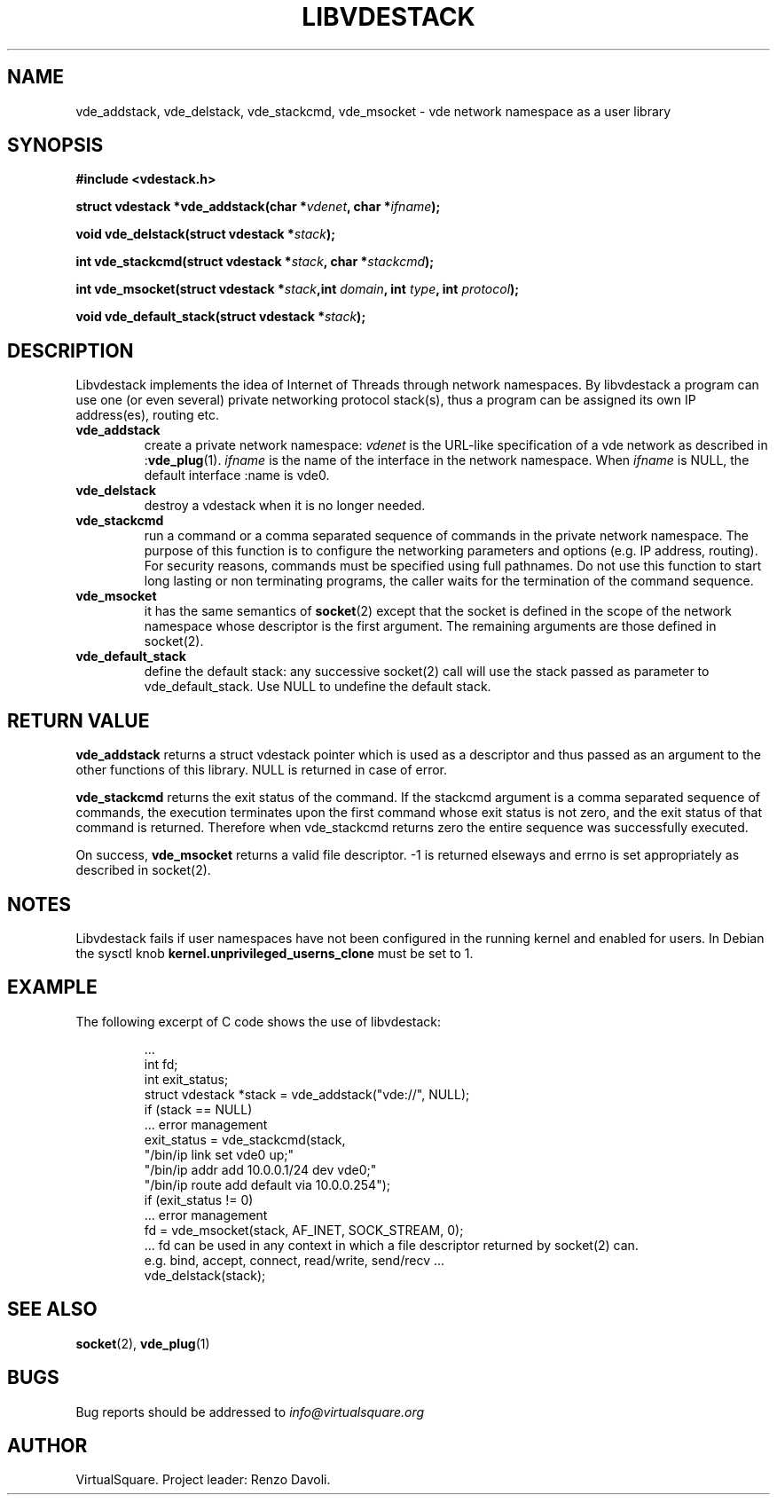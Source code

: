 .\" Copyright (C) 2019 VirtualSquare. Project Leader: Renzo Davoli
.\"
.\" This is free documentation; you can redistribute it and/or
.\" modify it under the terms of the GNU General Public License,
.\" as published by the Free Software Foundation, either version 2
.\" of the License, or (at your option) any later version.
.\"
.\" The GNU General Public License's references to "object code"
.\" and "executables" are to be interpreted as the output of any
.\" document formatting or typesetting system, including
.\" intermediate and printed output.
.\"
.\" This manual is distributed in the hope that it will be useful,
.\" but WITHOUT ANY WARRANTY; without even the implied warranty of
.\" MERCHANTABILITY or FITNESS FOR A PARTICULAR PURPOSE.  See the
.\" GNU General Public License for more details.
.\"
.\" You should have received a copy of the GNU General Public
.\" License along with this manual; if not, write to the Free
.\" Software Foundation, Inc., 51 Franklin St, Fifth Floor, Boston,
.\" MA 02110-1301 USA.
.\"
.\" Automatically generated by Pandoc 3.1.11
.\"
.TH "LIBVDESTACK" "3" "August 2024" "VirtualSquare" "Library Functions Manual"
.SH NAME
vde_addstack, vde_delstack, vde_stackcmd, vde_msocket \- vde network
namespace as a user library
.SH SYNOPSIS
\f[CB]#include <vdestack.h>\f[R]
.PP
\f[CB]struct vdestack *vde_addstack(char *\f[R]\f[I]vdenet\f[R]\f[CB], char *\f[R]\f[I]ifname\f[R]\f[CB]);\f[R]
.PP
\f[CB]void vde_delstack(struct vdestack *\f[R]\f[I]stack\f[R]\f[CB]);\f[R]
.PP
\f[CB]int vde_stackcmd(struct vdestack *\f[R]\f[I]stack\f[R]\f[CB], char *\f[R]\f[I]stackcmd\f[R]\f[CB]);\f[R]
.PP
\f[CB]int vde_msocket(struct vdestack *\f[R]\f[I]stack\f[R]\f[CB],int\f[R]
\f[I]domain\f[R]\f[CB], int\f[R] \f[I]type\f[R]\f[CB], int\f[R]
\f[I]protocol\f[R]\f[CB]);\f[R]
.PP
\f[CB]void vde_default_stack(struct vdestack *\f[R]\f[I]stack\f[R]\f[CB]);\f[R]
.SH DESCRIPTION
Libvdestack implements the idea of Internet of Threads through network
namespaces.
By libvdestack a program can use one (or even several) private
networking protocol stack(s), thus a program can be assigned its own IP
address(es), routing etc.
.TP
\f[CB]vde_addstack\f[R]
create a private network namespace: \f[I]vdenet\f[R] is the URL\-like
specification of a vde network as described in :\f[CB]vde_plug\f[R](1).
\f[I]ifname\f[R] is the name of the interface in the network namespace.
When \f[I]ifname\f[R] is NULL, the default interface :name is vde0.
.TP
\f[CB]vde_delstack\f[R]
destroy a vdestack when it is no longer needed.
.TP
\f[CB]vde_stackcmd\f[R]
run a command or a comma separated sequence of commands in the private
network namespace.
The purpose of
this function is to configure the networking parameters and options
(e.g.\ IP address, routing).
For security reasons,
commands must be specified using full pathnames.
Do not use this function to start long lasting or non terminating
programs,
the caller waits for the termination of the command sequence.
.TP
\f[CB]vde_msocket\f[R]
it has the same semantics of \f[CB]socket\f[R](2) except that the socket
is defined in the scope of the network namespace
whose descriptor is the first argument.
The remaining arguments are those defined in socket(2).
.TP
\f[CB]vde_default_stack\f[R]
define the default stack: any successive socket(2) call will use the
stack passed as parameter to
vde_default_stack.
Use NULL to undefine the default stack.
.SH RETURN VALUE
\f[CB]vde_addstack\f[R] returns a struct vdestack pointer which is used
as a descriptor and thus passed as an argument to the other functions of
this library.
NULL is returned in case of error.
.PP
\f[CB]vde_stackcmd\f[R] returns the exit status of the command.
If the stackcmd argument is a comma separated sequence of commands, the
execution terminates upon the first command whose exit status is not
zero, and the exit status of that command is returned.
Therefore when vde_stackcmd returns zero the entire sequence was
successfully executed.
.PP
On success, \f[CB]vde_msocket\f[R] returns a valid file descriptor.
\-1 is returned elseways and errno is set appropriately as described in
socket(2).
.SH NOTES
Libvdestack fails if user namespaces have not been configured in the
running kernel and enabled for users.
In Debian the sysctl knob \f[CB]kernel.unprivileged_userns_clone\f[R]
must be set to 1.
.SH EXAMPLE
The following excerpt of C code shows the use of libvdestack:
.IP
.EX
\&...
int fd;
int exit_status;
struct vdestack *stack = vde_addstack(\[dq]vde://\[dq], NULL);
if (stack == NULL)
    ... error management
exit_status = vde_stackcmd(stack,
          \[dq]/bin/ip link set vde0 up;\[dq]
          \[dq]/bin/ip addr add 10.0.0.1/24 dev vde0;\[dq]
          \[dq]/bin/ip route add default via 10.0.0.254\[dq]);
if (exit_status != 0)
   ... error management
fd = vde_msocket(stack, AF_INET, SOCK_STREAM, 0);
   ... fd can be used in any context in which a file descriptor returned by socket(2) can.
e.g. bind, accept, connect, read/write, send/recv ...
vde_delstack(stack);
.EE
.SH SEE ALSO
\f[CB]socket\f[R](2), \f[CB]vde_plug\f[R](1)
.SH BUGS
Bug reports should be addressed to \f[I]info\[at]virtualsquare.org\f[R]
.SH AUTHOR
VirtualSquare.
Project leader: Renzo Davoli.

